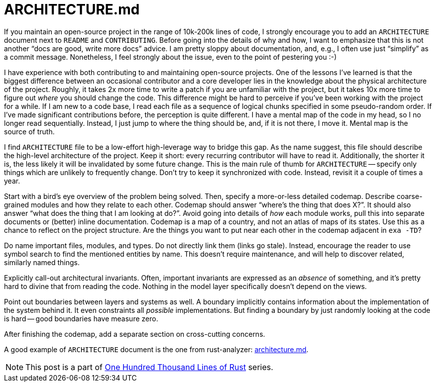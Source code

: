 = ARCHITECTURE.md

If you maintain an open-source project in the range of 10k-200k lines of code, I strongly encourage you to add an `ARCHITECTURE` document next to `README` and `CONTRIBUTING`.
Before going into the details of why and how, I want to emphasize that this is not another "`docs are good, write more docs`" advice.
I am pretty sloppy about documentation, and, e.g., I often use just "`simplify`" as a commit message.
Nonetheless, I feel strongly about the issue, even to the point of pestering you :-)

I have experience with both contributing to and maintaining open-source projects.
One of the lessons I've learned is that the biggest difference between an occasional contributor and a core developer lies in the knowledge about the physical architecture of the project.
Roughly, it takes 2x more time to write a patch if you are unfamiliar with the project, but it takes 10x more time to figure out _where_ you should change the code.
This difference might be hard to perceive if you've been working with the project for a while.
If I am new to a code base, I read each file as a sequence of logical chunks specified in some pseudo-random order.
If I've made significant contributions before, the perception is quite different.
I have a mental map of the code in my head, so I no longer read sequentially.
Instead, I just jump to where the thing should be, and, if it is not there, I move it.
Mental map is the source of truth.

I find `ARCHITECTURE` file to be a low-effort high-leverage way to bridge this gap.
As the name suggest, this file should describe the high-level architecture of the project.
Keep it short: every recurring contributor will have to read it.
Additionally, the shorter it is, the less likely it will be invalidated by some future change.
This is the main rule of thumb for `ARCHITECTURE` -- specify only things which are unlikely to frequently change.
Don't try to keep it synchronized with code.
Instead, revisit it a couple of times a year.

Start with a bird's eye overview of the problem being solved.
Then, specify a more-or-less detailed codemap.
Describe coarse-grained modules and how they relate to each other.
Codemap should answer "`where's the thing that does X?`".
It should also answer "`what does the thing that I am looking at do?`".
Avoid going into details of _how_ each module works, pull this into separate documents or (better) inline documentation.
Codemap is a map of a country, and not an atlas of maps of its states.
Use this as a chance to reflect on the project structure.
Are the things you want to put near each other in the codemap adjacent in `exa -TD`?

Do name important files, modules, and types.
Do not directly link them (links go stale).
Instead, encourage the reader to use symbol search to find the mentioned entities by name.
This doesn't require maintenance, and will help to discover related, similarly named things.

Explicitly call-out architectural invariants.
Often, important invariants are expressed as an _absence_ of something, and it's pretty hard to divine that from reading the code.
Nothing in the model layer specifically doesn't depend on the views.

Point out boundaries between layers and systems as well.
A boundary implicitly contains information about the implementation of the system behind it.
It even constraints all _possible_ implementations.
But finding a boundary by just randomly looking at the code is hard -- good boundaries have measure zero.

After finishing the codemap, add a separate section on cross-cutting concerns.

A good example of `ARCHITECTURE` document is the one from rust-analyzer:
https://github.com/rust-analyzer/rust-analyzer/blob/d7c99931d05e3723d878bea5dc26766791fa4e69/docs/dev/architecture.md[architecture.md].

NOTE: This post is a part of https://matklad.github.io/2021/09/05/Rust100k.html[One Hundred Thousand Lines of Rust] series.
